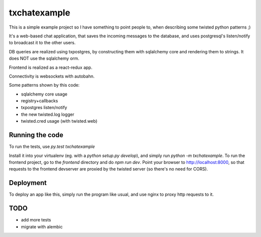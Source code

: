 txchatexample
=============

This is a simple example project so I have something to point people to, when
describing some twisted python patterns ;)

It's a web-based chat application, that saves the incoming messages to the
database, and uses postgresql's listen/notify to broadcast it to the other
users.

DB queries are realized using txpostgres, by constructing them with sqlalchemy
core and rendering them to strings. It does NOT use the sqlalchemy orm.

Frontend is realized as a react-redux app.

Connectivity is websockets with autobahn.

Some patterns shown by this code:

* sqlalchemy core usage
* registry+callbacks
* txpostgres listen/notify
* the new twisted.log logger
* twisted.cred usage (with twisted.web)


Running the code
----------------

To run the tests, use `py.test txchatexample`

Install it into your virtualenv (eg. with a `python setup.py develop`),
and simply run `python -m txchatexample`. To run the frontend project,
go to the `frontend` directory and do `npm run dev`. Point your browser to
http://localhost:8000, so that requests to the frontend devserver are proxied
by the twisted server (so there's no need for CORS).


Deployment
----------

To deploy an app like this, simply run the program like usual, and use nginx
to proxy http requests to it.


TODO
----

* add more tests
* migrate with alembic